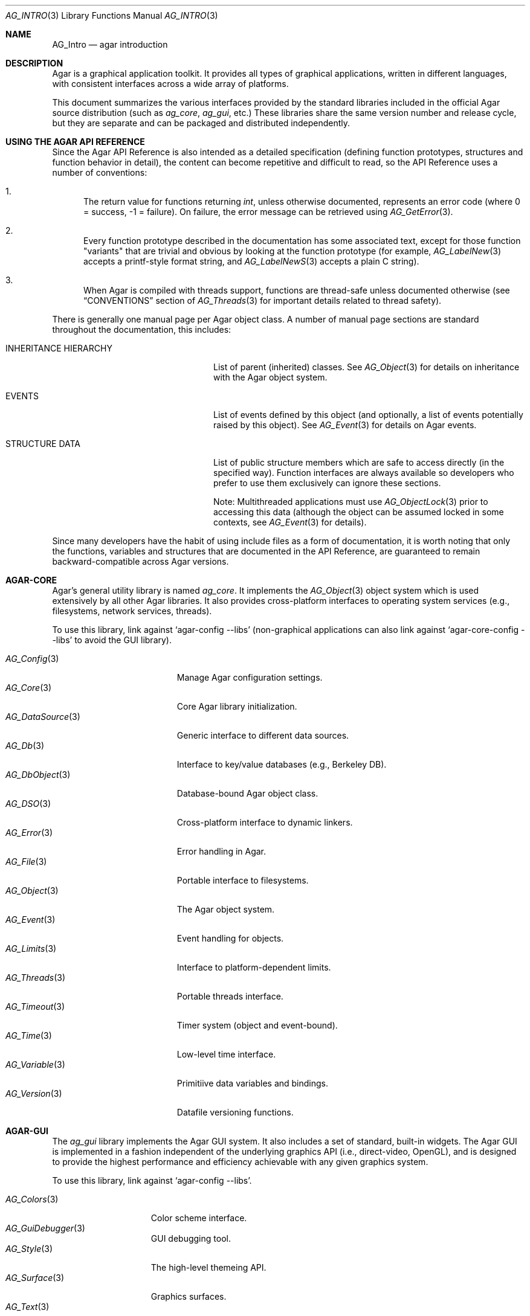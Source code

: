 .\" Copyright (c) 2001-2009 Hypertriton, Inc. <http://hypertriton.com/>
.\" All rights reserved.
.\"
.\" Redistribution and use in source and binary forms, with or without
.\" modification, are permitted provided that the following conditions
.\" are met:
.\" 1. Redistributions of source code must retain the above copyright
.\"    notice, this list of conditions and the following disclaimer.
.\" 2. Redistributions in binary form must reproduce the above copyright
.\"    notice, this list of conditions and the following disclaimer in the
.\"    documentation and/or other materials provided with the distribution.
.\" 
.\" THIS SOFTWARE IS PROVIDED BY THE AUTHOR ``AS IS'' AND ANY EXPRESS OR
.\" IMPLIED WARRANTIES, INCLUDING, BUT NOT LIMITED TO, THE IMPLIED
.\" WARRANTIES OF MERCHANTABILITY AND FITNESS FOR A PARTICULAR PURPOSE
.\" ARE DISCLAIMED. IN NO EVENT SHALL THE AUTHOR BE LIABLE FOR ANY DIRECT,
.\" INDIRECT, INCIDENTAL, SPECIAL, EXEMPLARY, OR CONSEQUENTIAL DAMAGES
.\" (INCLUDING BUT NOT LIMITED TO, PROCUREMENT OF SUBSTITUTE GOODS OR
.\" SERVICES; LOSS OF USE, DATA, OR PROFITS; OR BUSINESS INTERRUPTION)
.\" HOWEVER CAUSED AND ON ANY THEORY OF LIABILITY, WHETHER IN CONTRACT,
.\" STRICT LIABILITY, OR TORT (INCLUDING NEGLIGENCE OR OTHERWISE) ARISING
.\" IN ANY WAY OUT OF THE USE OF THIS SOFTWARE EVEN IF ADVISED OF THE
.\" POSSIBILITY OF SUCH DAMAGE.
.\"
.Dd NOVEMBER 26, 2001
.Dt AG_INTRO 3
.Os
.ds vT Agar API Reference
.ds oS Agar 1.3
.Sh NAME
.Nm AG_Intro
.Nd agar introduction
.Sh DESCRIPTION
Agar is a graphical application toolkit.
It provides all types of graphical applications, written in different languages,
with consistent interfaces across a wide array of platforms.
.Pp
This document summarizes the various interfaces provided by the standard
libraries included in the official Agar source distribution (such as
.Em ag_core ,
.Em ag_gui ,
etc.)
These libraries share the same version number and release cycle, but they are
separate and can be packaged and distributed independently.
.Pp
.Sh USING THE AGAR API REFERENCE
Since the Agar API Reference is also intended as a detailed specification
(defining function prototypes, structures and function behavior in detail),
the content can become repetitive and difficult to read, so the API Reference
uses a number of conventions:
.Bl -enum
.It
The return value for functions returning
.Ft int ,
unless otherwise documented, represents an error code (where 0 = success,
-1 = failure).
On failure, the error message can be retrieved using
.Xr AG_GetError 3 .
.It
Every function prototype described in the documentation has some associated
text, except for those function "variants" that are trivial and obvious by
looking at the function prototype (for example,
.Xr AG_LabelNew 3
accepts a printf-style format string, and
.Xr AG_LabelNewS 3
accepts a plain C string).
.It
When Agar is compiled with threads support, functions are thread-safe
unless documented otherwise (see
.Dq CONVENTIONS
section of
.Xr AG_Threads 3
for important details related to thread safety).
.El
.Pp
There is generally one manual page per Agar object class.
A number of manual page sections are standard throughout the documentation,
this includes:
.Bl -tag -width "INHERITANCE HIERARCHY "
.It INHERITANCE HIERARCHY
List of parent (inherited) classes.
See
.Xr AG_Object 3
for details on inheritance with the Agar object system.
.It EVENTS
List of events defined by this object (and optionally, a list
of events potentially raised by this object).
See
.Xr AG_Event 3
for details on Agar events.
.It STRUCTURE DATA
List of public structure members which are safe to access directly (in the
specified way).
Function interfaces are always available so developers who prefer to use them
exclusively can ignore these sections.
.Pp
Note: Multithreaded applications must use
.Xr AG_ObjectLock 3
prior to accessing this data (although the object can be assumed locked
in some contexts, see
.Xr AG_Event 3
for details).
.El
.Pp
Since many developers have the habit of using include files as a form of
documentation, it is worth noting that only the functions, variables and
structures that are documented in the API Reference, are guaranteed to
remain backward-compatible across Agar versions.
.Sh AGAR-CORE
Agar's general utility library is named
.Em ag_core .
It implements the
.Xr AG_Object 3
object system which is used extensively by all other Agar libraries.
It also provides cross-platform interfaces to operating system services
(e.g., filesystems, network services, threads).
.Pp
To use this library, link against
.Sq agar-config --libs
(non-graphical applications can also link against
.Sq agar-core-config --libs
to avoid the GUI library).
.Pp
.Bl -tag -width "AG_DataSource(3) " -compact
.It Xr AG_Config 3
Manage Agar configuration settings.
.It Xr AG_Core 3
Core Agar library initialization.
.It Xr AG_DataSource 3
Generic interface to different data sources.
.It Xr AG_Db 3
Interface to key/value databases (e.g., Berkeley DB).
.It Xr AG_DbObject 3
Database-bound Agar object class.
.It Xr AG_DSO 3
Cross-platform interface to dynamic linkers.
.It Xr AG_Error 3
Error handling in Agar.
.It Xr AG_File 3
Portable interface to filesystems.
.It Xr AG_Object 3
The Agar object system.
.It Xr AG_Event 3
Event handling for objects.
.It Xr AG_Limits 3
Interface to platform-dependent limits.
.It Xr AG_Threads 3
Portable threads interface.
.It Xr AG_Timeout 3
Timer system (object and event-bound).
.It Xr AG_Time 3
Low-level time interface.
.It Xr AG_Variable 3
Primitiive data variables and bindings.
.It Xr AG_Version 3
Datafile versioning functions.
.El
.Sh AGAR-GUI
The
.Em ag_gui
library implements the Agar GUI system.
It also includes a set of standard, built-in widgets.
The Agar GUI is implemented in a fashion independent of the underlying graphics API
(i.e., direct-video, OpenGL), and is designed to provide the highest
performance and efficiency achievable with any given graphics system.
.Pp
To use this library, link against
.Sq agar-config --libs .
.Pp
.Bl -tag -width "AG_Window(3) " -compact
.It Xr AG_Colors 3
Color scheme interface.
.It Xr AG_GuiDebugger 3
GUI debugging tool.
.It Xr AG_Style 3
The high-level themeing API.
.It Xr AG_Surface 3
Graphics surfaces.
.It Xr AG_Text 3
Interface to font engine (i.e., FreeType or bitmap fonts).
.It Xr AG_Units 3
Conversion between different unit systems.
.It Xr AG_View 3
Low-level interface to the graphics display.
.It Xr AG_Widget 3
Generic widget interface.
.It Xr AG_Window 3
Basic window widget; interface to built-in window manager.
.El
.Sh AGAR-GUI: STANDARD WIDGETS
The standard Agar widget set provides the basic GUI functionality useful to
the widest range of applications.
Note that the implementation of more specialized and application-specific
widgets (made simple by the
.Xr AG_Object 3
interface) is encouraged, as demonstrated by the other standard Agar libraries
which include a few of them.
.Pp
.Bl -tag -width "AG_ObjectSelector(3) " -compact
.It Xr AG_Box 3
Horizontal/vertical widget container.
.It Xr AG_Button 3
Generic push-button widget (boolean bindings).
.It Xr AG_Checkbox 3
Generic checkbox widget (boolean bindings).
.It Xr AG_Combo 3
Text input/drop-down menu widget.
.It Xr AG_Console 3
Scrollable text console widget.
.It Xr AG_Editable 3
Low-level text edition widget (string bindings, UTF-8 supported).
.It Xr AG_FileDlg 3
File selection widget.
.It Xr AG_Fixed 3
Container for fixed position/geometry widgets.
.It Xr AG_FontSelector 3
Font selection widget.
.It Xr AG_GLView 3
Low-level OpenGL context widget.
.It Xr AG_Graph 3
Graph display widget.
.It Xr AG_FixedPlotter 3
Plotter for integral values.
.It Xr AG_HBox 3
Alternate interface to
.Xr AG_Box 3 .
.It Xr AG_HSVPal 3
Hue/saturation/value color picker widget.
.It Xr AG_Icon 3
Drag-and-droppable object that can be inserted into
.Xr AG_Socket 3
widgets.
.It Xr AG_Label 3
Display a string of text (static or polled).
.It Xr AG_MPane 3
Standard single, dual, triple and quad paned view.
.It Xr AG_Menu 3
Menu widget.
.It Xr AG_Notebook 3
Notebook widget.
.It Xr AG_Numerical 3
Numerical input / spinbutton widget for floating-point and integer
values.
.\" .It Xr AG_ObjectSelector 3
.\" Selector for
.\" .Xr AG_Object 3
.\" trees.
.It Xr AG_Palette 3
Edit a RGB color value (Uint32/AG_PixelFormat bindings). Obsoleted
by
.Xr AG_HSVPal 3 .
.It Xr AG_Pane 3
Dual paned view.
.It Xr AG_Pixmap 3
Displays arbitrary surfaces.
.It Xr AG_ProgressBar 3
Progress bar widget.
.It Xr AG_Radio 3
Simple radio group widget (integer bindings).
.It Xr AG_Scrollbar 3
Scrollbar (integer or floating-point bindings).
.It Xr AG_Scrollview 3
Scrollable view.
.It Xr AG_Separator 3
Cosmetic separator widget.
.It Xr AG_Slider 3
Slider control (integer or floating-point bindings).
.It Xr AG_Socket 3
Placeholder for drag-and-droppable
.Xr AG_Icon 3
objects.
.It Xr AG_Statusbar 3
Specialized statusbar widget.
.It Xr AG_Table 3
Table display widget.
.It Xr AG_Treetbl 3
Tree-based table display widget.
.It Xr AG_Textbox 3
Text edition widget (string bindings, UTF-8 supported).
.It Xr AG_Tlist 3
Tree/list widget (either static or polled).
.It Xr AG_Toolbar 3
Specialized button container for toolbars.
.It Xr AG_UCombo 3
Variant of
.Xr AG_Combo 3
which displays a button instead of a text input.
.It Xr AG_VBox 3
Alternate interface to
.Xr AG_Box 3 .
.El
.Pp
.Sh AGAR-VG
The
.Em ag_vg
library is a simple 2D vector graphics library which allows developers
to specify hierarchical sketches consisting of elements such as lines, curves
and text.
It uses linear transformations to define the placement of geometrical
entities, which the best approach for most applications.
.Pp
Following the same design philosophy as the Agar-GUI,
.Em ag_vg
only provides the
entity classes (e.g., lines, arcs) useful to the widest range of applications,
and allows specialized and application-specific entities to be implemented
easily in separate libraries.
For specialized applications such as CAD systems, the placement of entities
might be best described through geometrical constraints (e.g., distances and
angles) as opposed to linear transformations.
This functionality is implemented in the FreeSG library (see
.Dq FREESG ) .
.Pp
To use this library, link against
.Sq agar-vg-config --libs .
.Pp
.Bl -tag -width "VG_Polygon(3) " -compact
.It Xr VG 3
Vector drawing object.
.It Xr VG_View 3
Agar widget for visualization and edition of drawings.
.It Xr VG_Arc 3
Arc entity.
.It Xr VG_Circle 3
Circle entity.
.It Xr VG_Line 3
Line entity.
.It Xr VG_Polygon 3
Polygon entity.
.It Xr VG_Text 3
Text entity.
.El
.Sh AGAR-RG
The
.Em ag_rg
library is useful at generating and manipulating raster graphics (either
static or animated) by compositing a set of graphical elements.
It implements a composite image format which allows directives,
transformations and instancing of discrete graphical elements.
.Pp
To use this library, link against
.Sq agar-rg-config --libs .
.Pp
.Bl -tag -width "RG_Animview (3) " -compact
.It Xr RG_Tileset 3
Package for graphics, animations and textures.
.It Xr RG_Tile 3
Surface generated from a set of instructions.
.It Xr RG_Texture 3
Tile reference with texturing settings.
.It Xr RG_Anim 3
Animation generated from a set of instructions.
.It Xr RG_Pixmap 3
Graphical surface used internally.
.It Xr RG_Feature 3
Generic graphical operation framework.
.It Xr RG_Tileview 3
Widget for graphics edition, generic tool framework with undo.
.El
.Sh AGAR-MATH
.Em ag_math
is a general-purpose math library focused on providing consistent
structures and highly optimized routines.
In addition to linear algebra, ag_math also provides useful computational
geometry structures and methods (e.g., intersections, tesselations), portable
complex-number/quaternion routines and some useful Agar-GUI widgets and
extensions.
.Pp
To use this library, link against
.Sq agar-math-config --libs .
.Pp
.Bl -tag -width "M_Quaternion(3) " -compact
.It Xr M_Intro 3
Math library initialization and primitive types.
.It Xr M_Matrix 3
Routines specific to matrices.
This includes general m-by-n matrices (frequently encountered in scientific
applications and usually solved with sparse-matrix optimizations),
as well as a specialized interface for 4x4 matrices (usually countered in
computer graphics).
.It Xr M_Circle 3
Circles in R^2 and R^3.
.It Xr M_Color 3
Mapping between different color spaces.
.It Xr M_Complex 3
Complex-number arithmetic not reliant on compiler extensions.
.It Xr M_Coordinates 3
Mapping between different coordinate systems.
.It Xr M_Sort 3
Sorting algorithms (qsort, heapsort, mergesort, radixsort)
.It Xr M_IntVector 3
Vector operations for vectors with integer elements.
.It Xr M_Line 3
Routines related to lines, half-lines and line segments.
.It Xr M_Matview 3
Agar-GUI widget for viewing the contents of
.Xr M_Matrix 3
objects numerically or graphically.
.It Xr M_Plane 3
Routines related to planes in R^3.
.It Xr M_Plotter 3
General-purpose plotting widget for Agar-GUI, with support for
.Ft M_Real ,
.Ft M_Vector
and
.Ft M_Complex
types.
.It Xr M_PointSet 3
Set of points and related operations (e.g., convex hull).
.It Xr M_Polygon 3
Operations related to polygons in R^2 and R^3.
.It Xr M_Quaternion 3
Basic quaternion arithmetic.
.It Xr M_Rectangle 3
Routines specific to rectangles in R^2 and R^3.
.It Xr M_Triangle 3
Routines specific to triangles in R^2 and R^3.
.It Xr M_Vector 3
Basic linear algebra routines specific to vectors.
In addition to vectors in R^n, specialized operations are provided for
vectors in R^2, R^3 and R^4.
.El
.Sh FREESG
The FreeSG library implements scene-graphs for 2D and 3D applications.
It is a general-purpose library used in scientific/engineering applications,
visualization applications and games.
.Pp
It differs from most other scene-graph libraries in the way elements are
related to each other in a scene.
Instead of explicit matrix transformations, elements can be related to each
other in terms of geometrical constraints (such as distances, coincidences,
angles).
In addition to vector-based scenes, FreeSG also includes a 2D tiling library
aimed at isometric games, platform games and scrollers.
.Pp
FreeSG is not part of the Agar source distribution, but it is built on top
of the Agar library, and adds a few Agar widgets for visualization and
edition purposes.
See: http://freesg.org/ for more details.
